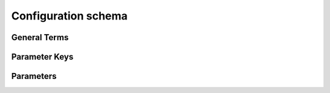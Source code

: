 Configuration schema
=====================

General Terms
--------------

.. glossary::

    default
       Reserved SC schema key that can be replaced by any legal string.

    dictionary
       Associative array, ie. a collection of key-value pairs.

    flowgraph
       Defined input/output execution graph
           
    index
       Step execution with unqiue options on identical input data.  

    job
       Execution of complete or partial flowgraph
       
    keypath
       Ordered list of keys used to access a schema parameter.

    keywords
       Reserved strings that cannot be used as key names.

    list
       Data structure that is a mutable ordered sequence of elements.

    manifest
       JSON file representation of SC schema.

    parameter
       Schema dictionary leaf-cell with a set of pre-defined key/value pairs.

    schema
       Nested dictionary of SC configuration parameters.

    step
       Atomic execution step within a flowgraph

Parameter Keys
-----------------

.. glossary::

   author
       File author. The author string records the person/entity that authored/crated each each item in the list of files within 'value' parameter field. The 'author' field cab be used to validate the provenance of the data used for compilation.

   date
       File access date. The data value records the data stamp (string) of each item in the list of files within 'value' parameter field. The 'date' field cab be used to validate the provenance of the data used for compilation.

   defvalue
       Parameter default value. The defvalue ensures that every defined schema parameter has a legal value even when not setup explicitly by the user. The default value must agree with the parameter 'type'. To specify that a parameter has no default value, set the defvalue to [] (ie empty list) for a list type and to 'null' or None for a non-list/scalar type.

   example
       Parameter use case examples. The field consists of a list of two strings, the first string containing an example for specifying the parameter using a command line switch, and a second string for setting the value using the core Python API. The examples can be pruned/filtered before the schema is dumped into a JSON file.

   filehash
       File hash value. The filehash holds machine calculated hash values for each file specified in the list of files within the 'value' field of the a parameter. The hash calculation and checking calculation policy is under control of the user. A SHA256 based hash calculation has been implemented in the hash core API method.

   help
       A complete parameter help doc string. The help string serves as ground truth for describing the parameter functionality and should be used for long help descriptions in command line interface programs and for automated schema document generation. The long help can be pruned/filtered before the schema is dumped into a JSON file.

   lock
       Parameter lock policy. A Boolean value dictating whether the parameter can be modified by the set/get/add core API methods. A value of True specifiers that the parameter is locked and cannot be modified. Attempts to write to to a locked parameter shall result in an exception/error that blocks compilation progress.

   requirement
       Parameter requirement. A string that specifies scenarios conditions and modes for which the parameter must return a non-empty value. Valid requirement keywords include 'all' and 'fpga/asic'. The 'all' keyword specifies that the parameter must always have a non-zero value before running a flow. The fpga/asic keyword specifies that that the parameter must have a non-empty value when the respective mode is being executed.  All Boolean values have a valid True/False default values and requirements of 'all. The vast majority of schema parameters have requirements of None and empty values which can be override by the user based on need.

   signature
       File signature. The signature string records a unique machine calculated string for each item in the list of files within 'value' parameter field. The 'signature' field cab be used to validate the provenance of the data used for compilation.

   switch
       Command line interface switch. A string that specifies the equivalent switch to use in command line interfaces. The switch string must start with a '-' and cannot contain spaces.

   short_help
       Short one line parameter help string to be used in cases where brevity matters. Use cases include JSON dictionary dumps and command line interface help functions.

   type
       Parameter type. Supported types include Python compatible types ('int', 'float', and 'bool') and two custom file types ('file' and 'dir'). The 'file' and 'dir' type specify that the parameter is a 'regular' file or directory as described by Posix. All types except for the 'bool' types can be specified as a Python compatible list type by enclosing the type value in brackets. (ie. [str] specifies that the parameter is a list of strings. Additionally strings, integers, and floats can be tagged as tuples, using the Python parentheses like syntax (eg. [(float,float)] specifies a list of 2-float tuples).   Input arguments and return values of the set/get/add core methods are encoded as native Python types. The JSON format does not have natively support all of these data types, so to ensure platform interoperability, all SC schema parameters are converted to strings before being exported to a json file. Additionally, note that the parameter value 'None' gets translated to the "null", True gets translated to "true", and False gets translated to "false before JSON export.



Parameters
----------

.. schemagen::
